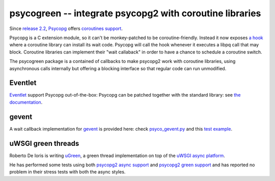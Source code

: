 psycogreen -- integrate psycopg2 with coroutine libraries
=========================================================

Since `release 2.2`__, `Psycopg`_ offers `coroutines support`__.

Psycopg is a C extension module, so it can't be monkey-patched to be
coroutine-friendly. Instead it now exposes `a hook`__
where a coroutine library can install its wait code. Psycopg will call the
hook whenever it executes a libpq call that may block. Coroutine libraries can
implement their "wait callaback" in order to have a chance to schedule a
coroutine switch.

The psycogreen package is a contained of callbacks to make psycopg2 work with
coroutine libraries, using asynchronous calls internally but offering a
blocking interface so that regular code can run unmodified.


.. _Psycopg: http://initd.org/psycopg/
.. __: http://initd.org/psycopg/articles/2010/05/16/psycopg-220-released/
.. __: http://initd.org/psycopg/docs/advanced.html#support-to-coroutine-libraries
.. __: http://initd.org/psycopg/docs/extensions.html#psycopg2.extensions.set_wait_callback


Eventlet
--------

`Eventlet`_ support Psycopg out-of-the-box: Psycopg can be patched together
with the standard library: see `the documentation`__.

.. _Eventlet: http://eventlet.net/
.. __: http://eventlet.net/doc/patching.html#monkeypatching-the-standard-library


gevent
------

A wait callback implementation for `gevent`_ is provided here: check
`psyco_gevent.py`__ and this `test example`__.

.. _gevent: http://www.gevent.org/
.. __: https://bitbucket.org/dvarrazzo/psycogreen/src/tip/gevent/psyco_gevent.py
.. __: https://bitbucket.org/dvarrazzo/psycogreen/src/tip/gevent/test_gevent.py


uWSGI green threads
-------------------

Roberto De Ioris is writing uGreen__, a green thread implementation on top of
the `uWSGI async platform`__.

.. __: http://projects.unbit.it/uwsgi/wiki/uGreen
.. __: http://projects.unbit.it/uwsgi/

He has performed some tests using both `psycopg2 async support`__ and
`psycopg2 green support`__ and has reported no problem in their stress tests
with both the async styles.

.. __: http://projects.unbit.it/uwsgi/browser/tests/psycopg2_green.py
.. __: http://projects.unbit.it/uwsgi/browser/tests/psycogreen_green.py

